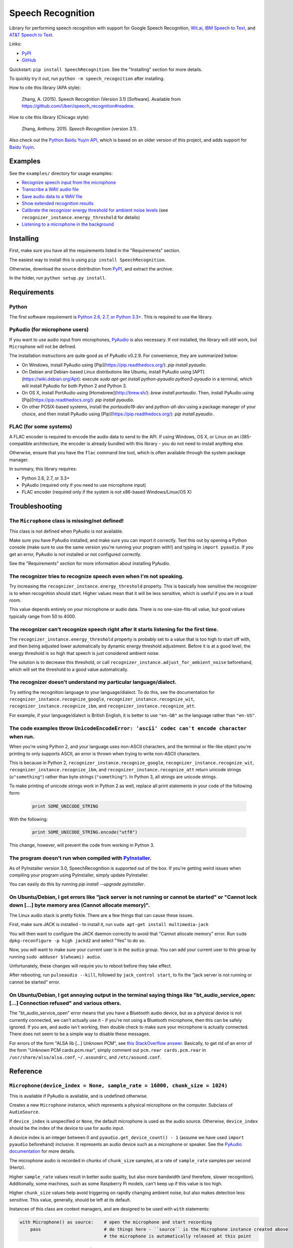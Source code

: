 Speech Recognition
==================

.. image:: https://img.shields.io/pypi/dm/SpeechRecognition.svg
    :target: https://pypi.python.org/pypi/SpeechRecognition/
    :alt: Downloads

.. image:: https://img.shields.io/pypi/v/SpeechRecognition.svg
    :target: https://pypi.python.org/pypi/SpeechRecognition/
    :alt: Latest Version

.. image:: https://img.shields.io/pypi/status/SpeechRecognition.svg
    :target: https://pypi.python.org/pypi/SpeechRecognition/
    :alt: Development Status

.. image:: https://img.shields.io/pypi/pyversions/SpeechRecognition.svg
    :target: https://pypi.python.org/pypi/SpeechRecognition/
    :alt: Supported Python Versions

.. image:: https://img.shields.io/pypi/l/SpeechRecognition.svg
    :target: https://pypi.python.org/pypi/SpeechRecognition/
    :alt: License

Library for performing speech recognition with support for Google Speech Recognition, `Wit.ai <https://wit.ai/>`__, `IBM Speech to Text <http://www.ibm.com/smarterplanet/us/en/ibmwatson/developercloud/speech-to-text.html>`__, and `AT&T Speech to Text <http://developer.att.com/apis/speech>`__.

Links:

-  `PyPI <https://pypi.python.org/pypi/SpeechRecognition/>`__
-  `GitHub <https://github.com/Uberi/speech_recognition>`__

Quickstart: ``pip install SpeechRecognition``. See the "Installing" section for more details.

To quickly try it out, run ``python -m speech_recognition`` after installing.

How to cite this library (APA style):

    Zhang, A. (2015). Speech Recognition (Version 3.1) [Software]. Available from https://github.com/Uberi/speech_recognition#readme.

How to cite this library (Chicago style):

    Zhang, Anthony. 2015. *Speech Recognition* (version 3.1).

Also check out the `Python Baidu Yuyin API <https://github.com/DelightRun/PyBaiduYuyin>`__, which is based on an older version of this project, and adds support for `Baidu Yuyin <http://yuyin.baidu.com/>`__.

Examples
--------

See the ``examples/`` directory for usage examples:

-  `Recognize speech input from the microphone <https://github.com/Uberi/speech_recognition/blob/master/examples/microphone_recognition.py>`__
-  `Transcribe a WAV audio file <https://github.com/Uberi/speech_recognition/blob/master/examples/wav_transcribe.py>`__
-  `Save audio data to a WAV file <https://github.com/Uberi/speech_recognition/blob/master/examples/write_audio.py>`__
-  `Show extended recognition results <https://github.com/Uberi/speech_recognition/blob/master/examples/extended_results.py>`__
-  `Calibrate the recognizer energy threshold for ambient noise levels <https://github.com/Uberi/speech_recognition/blob/master/examples/calibrate_energy_threshold.py>`__ (see ``recognizer_instance.energy_threshold`` for details)
-  `Listening to a microphone in the background <https://github.com/Uberi/speech_recognition/blob/master/examples/background_listening.py>`__

Installing
----------

First, make sure you have all the requirements listed in the "Requirements" section.

The easiest way to install this is using ``pip install SpeechRecognition``.

Otherwise, download the source distribution from `PyPI <https://pypi.python.org/pypi/SpeechRecognition/>`__, and extract the archive.

In the folder, run ``python setup.py install``.

Requirements
------------

Python
~~~~~~

The first software requirement is `Python 2.6, 2.7, or Python 3.3+ <https://www.python.org/download/releases/>`__. This is required to use the library.

PyAudio (for microphone users)
~~~~~~~~~~~~~~~~~~~~~~~~~~~~~~

If you want to use audio input from microphones, `PyAudio <http://people.csail.mit.edu/hubert/pyaudio/#downloads>`__ is also necessary. If not installed, the library will still work, but ``Microphone`` will not be defined.

The installation instructions are quite good as of PyAudio v0.2.9. For convenience, they are summarized below:

* On Windows, install PyAudio using [Pip](https://pip.readthedocs.org/): `pip install pyaudio`.
* On Debian and Debian-based Linux distributions like Ubuntu, install PyAudio using [APT](https://wiki.debian.org/Apt): execute `sudo apt-get install python-pyaudio python3-pyaudio` in a terminal, which will install PyAudio for both Python 2 and Python 3.
* On OS X, install PortAudio using [Homebrew](http://brew.sh/): `brew install portaudio`. Then, install PyAudio using [Pip](https://pip.readthedocs.org/): `pip install pyaudio`.
* On other POSIX-based systems, install the `portaudio19-dev` and `python-all-dev` using a package manager of your choice, and then install PyAudio using [Pip](https://pip.readthedocs.org/): `pip install pyaudio`.

FLAC (for some systems)
~~~~~~~~~~~~~~~~~~~~~~~

A FLAC encoder is required to encode the audio data to send to the API. If using Windows, OS X, or Linux on an i385-compatible architecture, the encoder is already bundled with this library - you do not need to install anything else.

Otherwise, ensure that you have the ``flac`` command line tool, which is often available through the system package manager.

In summary, this library requires:

* Python 2.6, 2.7, or 3.3+
* PyAudio (required only if you need to use microphone input)
* FLAC encoder (required only if the system is not x86-based Windows/Linux/OS X)

Troubleshooting
---------------

The ``Microphone`` class is missing/not defined!
~~~~~~~~~~~~~~~~~~~~~~~~~~~~~~~~~~~~~~~~~~~~~~~~~

This class is not defined when PyAudio is not available.

Make sure you have PyAudio installed, and make sure you can import it correctly. Test this out by opening a Python console (make sure to use the same version you're running your program with!) and typing in ``import pyaudio``. If you get an error, PyAudio is not installed or not configured correctly.

See the "Requirements" section for more information about installing PyAudio.

The recognizer tries to recognize speech even when I'm not speaking.
~~~~~~~~~~~~~~~~~~~~~~~~~~~~~~~~~~~~~~~~~~~~~~~~~~~~~~~~~~~~~~~~~~~~

Try increasing the ``recognizer_instance.energy_threshold`` property. This is basically how sensitive the recognizer is to when recognition should start. Higher values mean that it will be less sensitive, which is useful if you are in a loud room.

This value depends entirely on your microphone or audio data. There is no one-size-fits-all value, but good values typically range from 50 to 4000.

The recognizer can't recognize speech right after it starts listening for the first time.
~~~~~~~~~~~~~~~~~~~~~~~~~~~~~~~~~~~~~~~~~~~~~~~~~~~~~~~~~~~~~~~~~~~~~~~~~~~~~~~~~~~~~~~~~

The ``recognizer_instance.energy_threshold`` property is probably set to a value that is too high to start off with, and then being adjusted lower automatically by dynamic energy threshold adjustment. Before it is at a good level, the energy threshold is so high that speech is just considered ambient noise.

The solution is to decrease this threshold, or call ``recognizer_instance.adjust_for_ambient_noise`` beforehand, which will set the threshold to a good value automatically.

The recognizer doesn't understand my particular language/dialect.
~~~~~~~~~~~~~~~~~~~~~~~~~~~~~~~~~~~~~~~~~~~~~~~~~~~~~~~~~~~~~~~~~

Try setting the recognition language to your language/dialect. To do this, see the documentation for ``recognizer_instance.recognize_google``, ``recognizer_instance.recognize_wit``, ``recognizer_instance.recognize_ibm``, and ``recognizer_instance.recognize_att``.

For example, if your language/dialect is British English, it is better to use ``"en-GB"`` as the language rather than ``"en-US"``.

The code examples throw ``UnicodeEncodeError: 'ascii' codec can't encode character`` when run.
~~~~~~~~~~~~~~~~~~~~~~~~~~~~~~~~~~~~~~~~~~~~~~~~~~~~~~~~~~~~~~~~~~~~~~~~~~~~~~~~~~~~~~~~~~~~~~

When you're using Python 2, and your language uses non-ASCII characters, and the terminal or file-like object you're printing to only supports ASCII, an error is thrown when trying to write non-ASCII characters.

This is because in Python 2, ``recognizer_instance.recognize_google``, ``recognizer_instance.recognize_wit``, ``recognizer_instance.recognize_ibm``, and ``recognizer_instance.recognize_att`` return unicode strings (``u"something"``) rather than byte strings (``"something"``). In Python 3, all strings are unicode strings.

To make printing of unicode strings work in Python 2 as well, replace all print statements in your code of the following form:

    .. code:: python

        print SOME_UNICODE_STRING

With the following:

    .. code:: python

        print SOME_UNICODE_STRING.encode("utf8")

This change, however, will prevent the code from working in Python 3.

The program doesn't run when compiled with `PyInstaller <https://github.com/pyinstaller/pyinstaller/wiki>`__.
~~~~~~~~~~~~~~~~~~~~~~~~~~~~~~~~~~~~~~~~~~~~~~~~~~~~~~~~~~~~~~~~~~~~~~~~~~~~~~~~~~~~~~~~~~~~~~~~~~~~~~~~~~~~~

As of PyInstaller version 3.0, SpeechRecognition is supported out of the box. If you're getting weird issues when compiling your program using PyInstaller, simply update PyInstaller.

You can easily do this by running `pip install --upgrade pyinstaller`.

On Ubuntu/Debian, I get errors like "jack server is not running or cannot be started" or "Cannot lock down [...] byte memory area (Cannot allocate memory)".
~~~~~~~~~~~~~~~~~~~~~~~~~~~~~~~~~~~~~~~~~~~~~~~~~~~~~~~~~~~~~~~~~~~~~~~~~~~~~~~~~~~~~~~~~~~~~~~~~~~~~~~~~~~~~~~~~~~~~~~~~~~~~~~~~~~~~~~~~~~~~~~~~~~~~~~~~~~~

The Linux audio stack is pretty fickle. There are a few things that can cause these issues.

First, make sure JACK is installed - to install it, run ``sudo apt-get install multimedia-jack``

You will then want to configure the JACK daemon correctly to avoid that "Cannot allocate memory" error. Run ``sudo dpkg-reconfigure -p high jackd2`` and select "Yes" to do so.

Now, you will want to make sure your current user is in the ``audio`` group. You can add your current user to this group by running ``sudo adduser $(whoami) audio``.

Unfortunately, these changes will require you to reboot before they take effect.

After rebooting, run ``pulseaudio --kill``, followed by ``jack_control start``, to fix the "jack server is not running or cannot be started" error.

On Ubuntu/Debian, I get annoying output in the terminal saying things like "bt_audio_service_open: [...] Connection refused" and various others.
~~~~~~~~~~~~~~~~~~~~~~~~~~~~~~~~~~~~~~~~~~~~~~~~~~~~~~~~~~~~~~~~~~~~~~~~~~~~~~~~~~~~~~~~~~~~~~~~~~~~~~~~~~~~~~~~~~~~~~~~~~~~~~~~~~~~~~~~~~~~~~~~

The "bt_audio_service_open" error means that you have a Bluetooth audio device, but as a physical device is not currently connected, we can't actually use it - if you're not using a Bluetooth microphone, then this can be safely ignored. If you are, and audio isn't working, then double check to make sure your microphone is actually connected. There does not seem to be a simple way to disable these messages.

For errors of the form "ALSA lib [...] Unknown PCM", see `this StackOverflow answer <http://stackoverflow.com/questions/7088672/pyaudio-working-but-spits-out-error-messages-each-time>`__. Basically, to get rid of an error of the form "Unknown PCM cards.pcm.rear", simply comment out ``pcm.rear cards.pcm.rear`` in ``/usr/share/alsa/alsa.conf``, ``~/.asoundrc``, and ``/etc/asound.conf``.

Reference
---------

``Microphone(device_index = None, sample_rate = 16000, chunk_size = 1024)``
~~~~~~~~~~~~~~~~~~~~~~~~~~~~~~~~~~~~~~~~~~~~~~~~~~~~~~~~~~~~~~~~~~~~~~~~~~~

This is available if PyAudio is available, and is undefined otherwise.

Creates a new ``Microphone`` instance, which represents a physical microphone on the computer. Subclass of ``AudioSource``.

If ``device_index`` is unspecified or ``None``, the default microphone is used as the audio source. Otherwise, ``device_index`` should be the index of the device to use for audio input.

A device index is an integer between 0 and ``pyaudio.get_device_count() - 1`` (assume we have used ``import pyaudio`` beforehand) inclusive. It represents an audio device such as a microphone or speaker. See the `PyAudio documentation <http://people.csail.mit.edu/hubert/pyaudio/docs/>`__ for more details.

The microphone audio is recorded in chunks of ``chunk_size`` samples, at a rate of ``sample_rate`` samples per second (Hertz).

Higher ``sample_rate`` values result in better audio quality, but also more bandwidth (and therefore, slower recognition). Additionally, some machines, such as some Raspberry Pi models, can't keep up if this value is too high.

Higher ``chunk_size`` values help avoid triggering on rapidly changing ambient noise, but also makes detection less sensitive. This value, generally, should be left at its default.

Instances of this class are context managers, and are designed to be used with ``with`` statements:

.. code:: python

    with Microphone() as source:    # open the microphone and start recording
        pass                        # do things here - ``source`` is the Microphone instance created above
                                    # the microphone is automatically released at this point

``WavFile(filename_or_fileobject)``
~~~~~~~~~~~~~~~~~~~~~~~~~~~~~~~~~~~

Creates a new ``WavFile`` instance given a WAV audio file `filename_or_fileobject`. Subclass of ``AudioSource``.

If ``filename_or_fileobject`` is a string, then it is interpreted as a path to a WAV audio file (mono or stereo) on the filesystem. Otherwise, ``filename_or_fileobject`` should be a file-like object such as ``io.BytesIO`` or similar.

Note that the WAV file must be in PCM/LPCM format; WAVE_FORMAT_EXTENSIBLE and compressed WAV are not supported and may result in undefined behaviour.

Instances of this class are context managers, and are designed to be used with ``with`` statements:

.. code:: python

    import speech_recognition as sr
    with sr.WavFile("test.wav") as source:    # open the WAV file for reading
        pass                                  # do things here - ``source`` is the WavFile instance created above

``wavfile_instance.DURATION``
~~~~~~~~~~~~~~~~~~~~~~~~~~~~~

Represents the length of the audio stored in the WAV file in seconds. This property is only available when inside a context - essentially, that means it should only be accessed inside a ``with wavfile_instance ...`` statement. Outside of contexts, this property is ``None``.

This is useful when combined with the ``offset`` parameter of ``recognizer_instance.record``, since when together it is possible to perform speech recognition in chunks.

However, note that recognizing speech in multiple chunks is not the same as recognizing the whole thing at once. If spoken words appear on the boundaries that we split the audio into chunks on, each chunk only gets part of the word, which may result in inaccurate results.

``Recognizer()``
~~~~~~~~~~~~~~~~

Creates a new ``Recognizer`` instance, which represents a collection of speech recognition settings and functionality.

``recognizer_instance.energy_threshold = 300``
~~~~~~~~~~~~~~~~~~~~~~~~~~~~~~~~~~~~~~~~~~~~~~

Represents the energy level threshold for sounds. Values below this threshold are considered silence, and values above this threshold are considered speech. Can be changed.

This is adjusted automatically if dynamic thresholds are enabled (see ``recognizer_instance.dynamic_energy_threshold``). A good starting value will generally allow the automatic adjustment to reach a good value faster.

This threshold is associated with the perceived loudness of the sound, but it is a nonlinear relationship. The actual energy threshold you will need depends on your microphone sensitivity or audio data. Typical values for a silent room are 0 to 100, and typical values for speaking are between 150 and 3500. Ambient (non-speaking) noise has a significant impact on what values will work best.

If you're having trouble with the recognizer trying to recognize words even when you're not speaking, try tweaking this to a higher value. If you're having trouble with the recognizer not recognizing your words when you are speaking, try tweaking this to a lower value. For example, a sensitive microphone or microphones in louder rooms might have a ambient energy level of up to 4000:

.. code:: python

    import speech_recognition as sr
    r = sr.Recognizer()
    r.energy_threshold = 4000
    # rest of your code goes here

The dynamic energy threshold setting can mitigate this by increasing or decreasing this automatically to account for ambient noise. However, this takes time to adjust, so it is still possible to get the false positive detections before the threshold settles into a good value.

To avoid this, use ``recognizer_instance.adjust_for_ambient_noise(source, duration = 1)`` to calibrate the level to a good value. Alternatively, simply set this property to a high value initially (4000 works well), so the threshold is always above ambient noise levels: over time, it will be automatically decreased to account for ambient noise levels.

``recognizer_instance.dynamic_energy_threshold = True``
~~~~~~~~~~~~~~~~~~~~~~~~~~~~~~~~~~~~~~~~~~~~~~~~~~~~~~~

Represents whether the energy level threshold (see ``recognizer_instance.energy_threshold``) for sounds should be automatically adjusted based on the currently ambient noise level while listening. Can be changed.

Recommended for situations where the ambient noise level is unpredictable, which seems to be the majority of use cases. If the ambient noise level is strictly controlled, better results might be achieved by setting this to ``False`` to turn it off.

``recognizer_instance.dynamic_energy_adjustment_damping = 0.15``
~~~~~~~~~~~~~~~~~~~~~~~~~~~~~~~~~~~~~~~~~~~~~~~~~~~~~~~~~~~~~~~~

If the dynamic energy threshold setting is enabled (see ``recognizer_instance.dynamic_energy_threshold``), represents approximately the fraction of the current energy threshold that is retained after one second of dynamic threshold adjustment. Can be changed (not recommended).

Lower values allow for faster adjustment, but also make it more likely to miss certain phrases (especially those with slowly changing volume). This value should be between 0 and 1. As this value approaches 1, dynamic adjustment has less of an effect over time. When this value is 1, dynamic adjustment has no effect.

``recognizer_instance.dynamic_energy_adjustment_ratio = 1.5``
~~~~~~~~~~~~~~~~~~~~~~~~~~~~~~~~~~~~~~~~~~~~~~~~~~~~~~~~~~~~~

If the dynamic energy threshold setting is enabled (see ``recognizer_instance.dynamic_energy_threshold``), represents the minimum factor by which speech is louder than ambient noise. Can be changed (not recommended).

For example, the default value of 1.5 means that speech is at least 1.5 times louder than ambient noise. Smaller values result in more false positives (but fewer false negatives) when ambient noise is loud compared to speech.

``recognizer_instance.pause_threshold = 0.8``
~~~~~~~~~~~~~~~~~~~~~~~~~~~~~~~~~~~~~~~~~~~~~

Represents the minimum length of silence (in seconds) that will register as the end of a phrase. Can be changed.

Smaller values result in the recognition completing more quickly, but might result in slower speakers being cut off.

``recognizer_instance.record(source, duration = None, offset = None)``
~~~~~~~~~~~~~~~~~~~~~~~~~~~~~~~~~~~~~~~~~~~~~~~~~~~~~~~~~~~~~~~~~~~~~~

Records up to ``duration`` seconds of audio from ``source`` (an ``AudioSource`` instance) starting at ``offset`` (or at the beginning if not specified) into an ``AudioData`` instance, which it returns.

If ``duration`` is not specified, then it will record until there is no more audio input.

``recognizer_instance.adjust_for_ambient_noise(source, duration = 1)``
~~~~~~~~~~~~~~~~~~~~~~~~~~~~~~~~~~~~~~~~~~~~~~~~~~~~~~~~~~~~~~~~~~~~~~

Adjusts the energy threshold dynamically using audio from ``source`` (an ``AudioSource`` instance) to account for ambient noise.

Intended to calibrate the energy threshold with the ambient energy level. Should be used on periods of audio without speech - will stop early if any speech is detected.

The ``duration`` parameter is the maximum number of seconds that it will dynamically adjust the threshold for before returning. This value should be at least 0.5 in order to get a representative sample of the ambient noise.

``recognizer_instance.listen(source, timeout = None)``
~~~~~~~~~~~~~~~~~~~~~~~~~~~~~~~~~~~~~~~~~~~~~~~~~~~~~~

Records a single phrase from ``source`` (an ``AudioSource`` instance) into an ``AudioData`` instance, which it returns.

This is done by waiting until the audio has an energy above ``recognizer_instance.energy_threshold`` (the user has started speaking), and then recording until it encounters ``recognizer_instance.pause_threshold`` seconds of non-speaking or there is no more audio input. The ending silence is not included.

The ``timeout`` parameter is the maximum number of seconds that it will wait for a phrase to start before giving up and throwing an ``speech_recognition.WaitTimeoutError`` exception. If ``timeout`` is ``None``, it will wait indefinitely.

``recognizer_instance.listen_in_background(source, callback)``
~~~~~~~~~~~~~~~~~~~~~~~~~~~~~~~~~~~~~~~~~~~~~~~~~~~~~~~~~~~~~~

Spawns a thread to repeatedly record phrases from ``source`` (an ``AudioSource`` instance) into an ``AudioData`` instance and call ``callback`` with that ``AudioData`` instance as soon as each phrase are detected.

Returns a function object that, when called, requests that the background listener thread stop, and waits until it does before returning. The background thread is a daemon and will not stop the program from exiting if there are no other non-daemon threads.

Phrase recognition uses the exact same mechanism as ``recognizer_instance.listen(source)``.

The ``callback`` parameter is a function that should accept two parameters - the ``recognizer_instance``, and an ``AudioData`` instance representing the captured audio. Note that ``callback`` function will be called from a non-main thread.

``recognizer_instance.recognize_google(audio_data, key = None, language = "en-US", show_all = False)``
~~~~~~~~~~~~~~~~~~~~~~~~~~~~~~~~~~~~~~~~~~~~~~~~~~~~~~~~~~~~~~~~~~~~~~~~~~~~~~~~~~~~~~~~~~~~~~~~~~~~~~

Performs speech recognition on ``audio_data`` (an ``AudioData`` instance), using the Google Speech Recognition API.

The Google Speech Recognition API key is specified by ``key``. If not specified, it uses a generic key that works out of the box. This should generally be used for personal or testing purposes only, as it **may be revoked by Google at any time**.

To obtain your own API key, simply follow the steps on the `API Keys <http://www.chromium.org/developers/how-tos/api-keys>`__ page at the Chromium Developers site. In the Google Developers Console, Google Speech Recognition is listed as "Speech API".

The recognition language is determined by ``language``, an IETF language tag like ``"en-US"`` or ``"en-GB"``, defaulting to US English. A list of supported language codes can be found `here <http://stackoverflow.com/questions/14257598/>`__. Basically, language codes can be just the language (``en``), or a language with a dialect (``en-US``).

Returns the most likely transcription if ``show_all`` is false (the default). Otherwise, returns the raw API response as a JSON dictionary.

Raises a ``speech_recognition.UnknownValueError`` exception if the speech is unintelligible. Raises a ``speech_recognition.RequestError`` exception if the key isn't valid, the quota for the key is maxed out, or there is no internet connection.

``recognizer_instance.recognize_wit(audio_data, key, show_all = False)``
~~~~~~~~~~~~~~~~~~~~~~~~~~~~~~~~~~~~~~~~~~~~~~~~~~~~~~~~~~~~~~~~~~~~~~~~

Performs speech recognition on ``audio_data`` (an ``AudioData`` instance), using the Wit.ai API.

The Wit.ai API key is specified by ``key``. Unfortunately, these are not available without `signing up for an account <https://wit.ai/getting-started>`__ and creating an app. You will need to add at least one intent (recognizable sentence) before the API key can be accessed, though the actual intent values don't matter.

To get the API key for a Wit.ai app, go to the app settings, go to the section titled "API Details", and look for "Server Access Token" or "Client Access Token". If the desired field is blank, click on the "Reset token" button on the right of the field. Wit.ai API keys are 32-character uppercase alphanumeric strings.

Though Wit.ai is designed to be used with a fixed set of phrases, it still provides services for general-purpose speech recognition.

The recognition language is configured in the Wit.ai app settings.

Returns the most likely transcription if ``show_all`` is false (the default). Otherwise, returns the `raw API response <https://wit.ai/docs/http/20141022#get-intent-via-text-link>`__ as a JSON dictionary.

Raises a ``speech_recognition.UnknownValueError`` exception if the speech is unintelligible. Raises a ``speech_recognition.RequestError`` exception if the key isn't valid, the quota for the key is maxed out, or there is no internet connection.

``recognizer_instance.recognize_ibm(audio_data, username, password, language="en-US", show_all = False)``
~~~~~~~~~~~~~~~~~~~~~~~~~~~~~~~~~~~~~~~~~~~~~~~~~~~~~~~~~~~~~~~~~~~~~~~~~~~~~~~~~~~~~~~~~~~~~~~~~~~~~~~~~

Performs speech recognition on ``audio_data`` (an ``AudioData`` instance), using the IBM Speech to Text API.

The IBM Speech to Text username and password are specified by ``username`` and ``password``, respectively. Unfortunately, these are not available without an account. IBM has published instructions for obtaining these credentials in the `IBM Watson Developer Cloud documentation <https://www.ibm.com/smarterplanet/us/en/ibmwatson/developercloud/doc/getting_started/gs-credentials.shtml>`__.

The recognition language is determined by ``language``, an IETF language tag with a dialect like ``"en-US"`` or ``"es-ES"``, defaulting to US English. At the moment, this supports the tags ``"en-US"``, ``"es-ES"``, and ``"ja-JP"``.

Returns the most likely transcription if ``show_all`` is false (the default). Otherwise, returns the raw API response as a JSON dictionary.

Raises a ``speech_recognition.UnknownValueError`` exception if the speech is unintelligible. Raises a ``speech_recognition.RequestError`` exception if the key isn't valid, or there is no internet connection.

``recognizer_instance.recognize_att(audio_data, app_key, app_secret, language="en-US", show_all = False)``
~~~~~~~~~~~~~~~~~~~~~~~~~~~~~~~~~~~~~~~~~~~~~~~~~~~~~~~~~~~~~~~~~~~~~~~~~~~~~~~~~~~~~~~~~~~~~~~~~~~~~~~~~~

Performs speech recognition on ``audio_data`` (an ``AudioData`` instance), using the AT&T Speech to Text API.

The AT&T Speech to Text app key and app secret are specified by ``app_key`` and ``app_secret``, respectively. Unfortunately, these are not available without `signing up for an account <http://developer.att.com/apis/speech>`__ and creating an app.

To get the app key and app secret for an AT&T app, go to the `My Apps page <https://matrix.bf.sl.attcompute.com/apps>`__ and look for "APP KEY" and "APP SECRET". AT&T app keys and app secrets are 32-character lowercase alphanumeric strings.

The recognition language is determined by ``language``, an IETF language tag with a dialect like ``"en-US"`` or ``"es-ES"``, defaulting to US English. At the moment, this supports the tags ``"en-US"``, ``"es-ES"``, and ``"ja-JP"``.

Returns the most likely transcription if ``show_all`` is false (the default). Otherwise, returns the `raw API response <https://developer.att.com/apis/speech/docs#resources-speech-to-text>`__ as a JSON dictionary.

Raises a ``speech_recognition.UnknownValueError`` exception if the speech is unintelligible. Raises a ``speech_recognition.RequestError`` exception if the key isn't valid, or there is no internet connection.

``AudioSource``
~~~~~~~~~~~~~~~

Base class representing audio sources. Do not instantiate.

Instances of subclasses of this class, such as ``Microphone`` and ``WavFile``, can be passed to things like ``recognizer_instance.record`` and ``recognizer_instance.listen``.

``AudioData``
~~~~~~~~~~~~~

Storage class for audio data. Do not instantiate.

Instances of this class are returned from ``recognizer_instance.record`` and ``recognizer_instance.listen``, and are passed to callbacks of ``recognizer_instance.listen_in_background``.

``audiodata_instance.get_wav_data()``
~~~~~~~~~~~~~~~~~~~~~~~~~~~~~~~~~~~~~

Returns a byte string representing the contents of a WAV file containing the audio represented by the ``AudioData`` instance.

Writing these bytes directly to a file results in a valid WAV file.

``audiodata_instance.get_flac_data()``
~~~~~~~~~~~~~~~~~~~~~~~~~~~~~~~~~~~~~

Returns a byte string representing the contents of a FLAC file containing the audio represented by the ``AudioData`` instance.

Writing these bytes directly to a file results in a valid FLAC file.

Developing
----------

To hack on this library, first make sure you have all the requirements listed in the "Requirements" section.

-  Most of the library code lives in ``speech_recognition/__init__.py``.
-  Examples live under the ``examples/`` directory, and the demo script lives in ``speech_recognition/__main__.py``.
-  The FLAC encoder binaries are in the ``speech_recognition/`` directory.

To install/reinstall the library locally, run ``python setup.py install`` in the project root directory.

Releases are done by running either ``build.sh`` or ``build.bat``. These are bash and batch scripts, respectively, that build Python source packages and `Python Wheels <http://pythonwheels.com/>`__, then upload them to PyPI.

Features and bugfixes should be tested, at minimum, on Python 2.7 and a recent version of Python 3. It is highly recommended to test features on Python 2.6, 2.7, 3.3, and the latest version of Python 3.

Authors
-------

::

    Uberi <azhang9@gmail.com> (Anthony Zhang)
    bobsayshilol
    arvindch <achembarpu@gmail.com> (Arvind Chembarpu)
    kevinismith <kevin_i_smith@yahoo.com> (Kevin Smith)
    haas85
    DelightRun <changxu.mail@gmail.com>
    maverickagm

Please report bugs and suggestions at the `issue tracker <https://github.com/Uberi/speech_recognition/issues>`__!

License
-------

Copyright 2014-2015 `Anthony Zhang (Uberi) <https://uberi.github.io>`__.

The source code is available online at `GitHub <https://github.com/Uberi/speech_recognition>`__.

This program is made available under the 3-clause BSD license. See ``LICENSE.txt`` in the project's root directory for more information.


